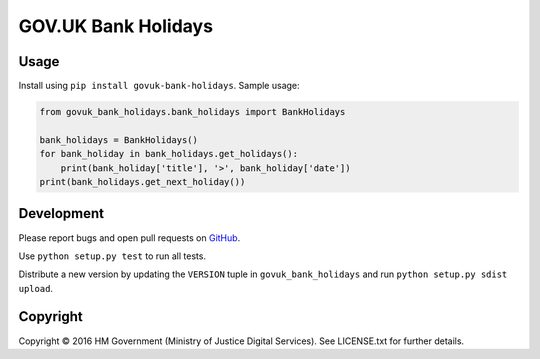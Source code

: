 GOV.UK Bank Holidays
====================

Usage
-----

Install using ``pip install govuk-bank-holidays``. Sample usage:

.. code-block:: python

    from govuk_bank_holidays.bank_holidays import BankHolidays

    bank_holidays = BankHolidays()
    for bank_holiday in bank_holidays.get_holidays():
        print(bank_holiday['title'], '>', bank_holiday['date'])
    print(bank_holidays.get_next_holiday())

Development
-----------

Please report bugs and open pull requests on `GitHub`_.

Use ``python setup.py test`` to run all tests.

Distribute a new version by updating the ``VERSION`` tuple in ``govuk_bank_holidays`` and run ``python setup.py sdist upload``.

Copyright
---------

Copyright |copy| 2016 HM Government (Ministry of Justice Digital Services). See LICENSE.txt for further details.

.. |copy| unicode:: 0xA9 .. copyright symbol
.. _GitHub: https://github.com/ministryofjustice/govuk-bank-holidays
